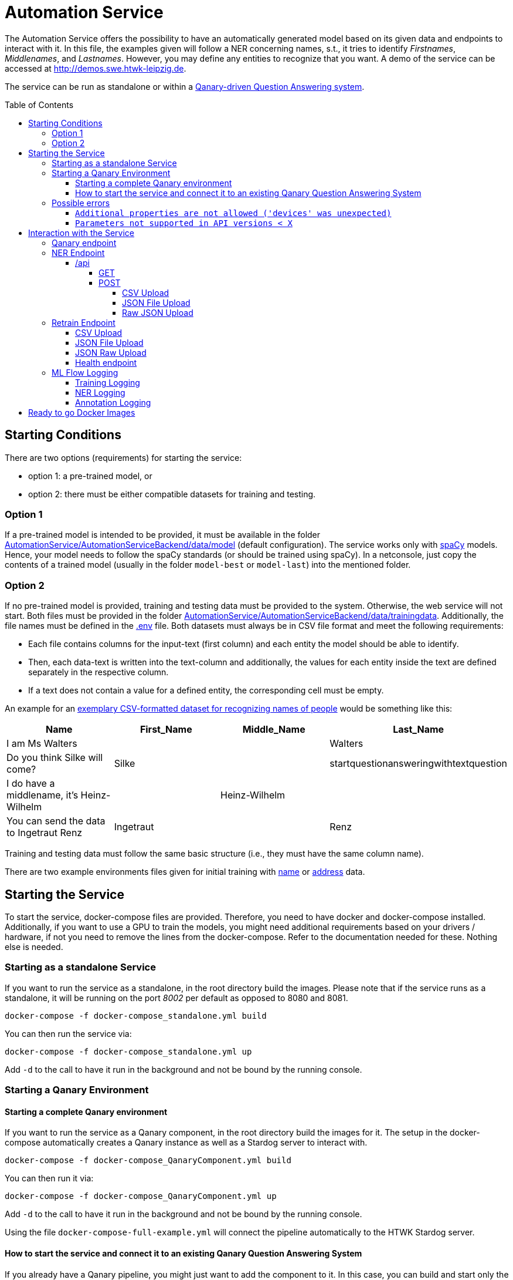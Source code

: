 :demodomain: http://demos.swe.htwk-leipzig.de
:qanarydemoport: 40111
:automationservicedemoport: 8081

:toc:
:toclevels: 5
:toc-placement!:
:source-highlighter: highlight.js
ifdef::env-github[]
:tip-caption: :bulb:
:note-caption: :information_source:
:important-caption: :heavy_exclamation_mark:
:caution-caption: :fire:
:warning-caption: :warning:
endif::[]

= Automation Service

[.lead]

The Automation Service offers the possibility to have an automatically generated model based on its given data and endpoints to interact with it.
In this file, the examples given will follow a NER concerning names, s.t., it tries to identify _Firstnames_, _Middlenames_, and _Lastnames_.
However, you may define any entities to recognize that you want.
A demo of the service can be accessed at {demodomain}.

The service can be run as standalone or within a https://github.com/WDAqua/Qanary[Qanary-driven Question Answering system].

toc::[]

== Starting Conditions

There are two options (requirements) for starting the service:

* option 1: a pre-trained model, or
* option 2: there must be either compatible datasets for training and testing.

=== Option 1 

If a pre-trained model is intended to be provided, it must be available in the folder link:./AutomationService/AutomationServiceBackend/data/model[AutomationService/AutomationServiceBackend/data/model] (default configuration).
The service works only with https://spacy.io[spaCy] models. 
Hence, your model needs to follow the spaCy standards (or should be trained using spaCy). 
In a netconsole, just copy the contents of a trained model (usually in the folder `model-best` or `model-last`) into the mentioned folder.

=== Option 2

If no pre-trained model is provided, training and testing data must be provided to the system. 
Otherwise, the web service will not start.
Both files must be provided in the folder link:./AutomationService/AutomationServiceBackend/data/trainingdata[AutomationService/AutomationServiceBackend/data/trainingdata].
Additionally, the file names must be defined in the link:./AutomationService/.env[.env] file.  
Both datasets must always be in CSV file format and meet the following requirements:

* Each file contains columns for the input-text (first column) and each entity the model should be able to identify. 
* Then, each data-text is written into the text-column and additionally, the values for each entity inside the text are defined separately in the respective column. 
* If a text does not contain a value for a defined entity, the corresponding cell must be empty.

An example for an link:./AutomationService/ExampleBodies/name[exemplary CSV-formatted dataset for recognizing names of people] would be something like this:

[cols="1,1,1,1"]
[options="header"]
|===
|Name
|First_Name
|Middle_Name
|Last_Name

|I am Ms Walters
| 
| 
|Walters

|Do you think Silke will come?
|Silke
|
|startquestionansweringwithtextquestion

|I do have a middlename, it's Heinz-Wilhelm
|
|Heinz-Wilhelm
|

|You can send the data to Ingetraut Renz
|Ingetraut
| 
|Renz
|===

Training and testing data must follow the same basic structure (i.e., they must have the same column name).

There are two example environments files given for initial training with link:./.env.template-name-training[name] or link:./.env.template-address-training[address] data.

== Starting the Service

To start the service, docker-compose files are provided. 
Therefore, you need to have docker and docker-compose installed. 
Additionally, if you want to use a GPU to train the models, you might need additional requirements based on your drivers / hardware, if not you need to remove the lines from the docker-compose. 
Refer to the documentation needed for these. 
Nothing else is needed. 

=== Starting as a standalone Service

If you want to run the service as a standalone, in the root directory build the images. 
Please note that if the service runs as a standalone, it will be running on the port _8002_ per default as opposed to 8080 and 8081.

[source,console]
[subs="attributes"]
----
docker-compose -f docker-compose_standalone.yml build
----

You can then run the service via:

[source,console]
[subs="attributes"]
----
docker-compose -f docker-compose_standalone.yml up
----
Add `-d` to the call to have it run in the background and not be bound by the running console.

=== Starting a Qanary Environment

==== Starting a complete Qanary environment

If you want to run the service as a Qanary component, in the root directory build the images for it. 
The setup in the docker-compose automatically creates a Qanary instance as well as a Stardog server to interact with.

[source,console]
[subs="attributes"]
----
docker-compose -f docker-compose_QanaryComponent.yml build
----

You can then run it via:

[source,console]
[subs="attributes"]
----
docker-compose -f docker-compose_QanaryComponent.yml up
----
Add `-d` to the call to have it run in the background and not be bound by the running console.

Using the file `docker-compose-full-example.yml` will connect the pipeline automatically to the HTWK Stardog server.

==== How to start the service and connect it to an existing Qanary Question Answering System

If you already have a Qanary pipeline, you might just want to add the component to it. 
In this case, you can build and start only the required component. 
To do this, the following commaned is used:

[source,console]
[subs="attributes"]
----
docker-compose -f docker-compose_QanaryComponent.yml build automation_component
----

You can then run it via:

[source,console]
[subs="attributes"]
----
docker-compose -f docker-compose_QanaryComponent.yml up automation_component
----
Add `-d` to the call to have it run in the background and not be bound by the running console.

However, in that case additional configurations are needed to be done. 
To connect the service to an existing Qanary pipeline, the following steps must be taken: 

* In the highest link:./AutomationService/.env[.env] file, the following values have to be adjusted:
** `SPRING_BOOT_ADMIN_URL`
** `SPRING_BOOT_ADMIN_USERNAME`
** `SPRING_BOOT_ADMIN_PASSWORD`

* In the same file, the component connection settings have to be adjusted:
** `SERVICE_HOST`
** `SERVICE_PORT`

* You can also find the component name and description in this file

To connect the service with an already existing ML Flow Logger, the following steps must be taken: 

* In the link:./AutomationService/AutomationServiceBackend/app/.env[.env] file of the component, the following values have to be adjusted:
** `MLFLOW_URI`
    
* In the same file, if SFTP is used, the following values have to be adjusted:
** `USE_SFTP = True`
** `MLFLOW_HOST`
** `MLFLOW_PORT`

* In the highest link:./AutomationService/.env[.env] file, the ML FLOW Logger values are only relevant for the complete system and do not need to be paid attention to for the standalone component

=== Possible errors

==== `Additional properties are not allowed ('devices' was unexpected)`

The full error message might look like this:

> ERROR: The Compose file './docker-compose_QanaryComponent.yml' is invalid because: services.automation_component.deploy.resources.reservations value Additional properties are not allowed ('devices' was unexpected)

Reason: The prepared docker-compose file is integrating GPU capabilities. 
Following the https://docs.docker.com/compose/gpu-support/#enabling-gpu-access-to-service-containers[Docker documentation], to take advantage of this functionality you need at least docker-compose version v1.28.0+ (check by running the command: `docker-compose --version`).

You might install the most recent version using pip:

[source,console]
[subs="attributes"]
----
pip install docker-compose --upgrade
----

==== `Parameters not supported in API versions < X`

The full error message might look like this:

> ERROR: for automation_component  device_requests param is not supported in API versions < 1.40

Reason: the docker-compose version used is too outdated. 
In building this service, the lowest used version was `2.12.2` which worked fine.
IF the error occurs, you might install the newest docker-compose version using your preferred installation method.

On Arch Linux, the call to install / update docker compose would be:

[source,console]
[subs="attributes"]
----
sudo pacman -S docker-compose
----

For Ubuntu and Debain you can run:

[source,console]
[subs="attributes"]
----
sudo apt-get install docker-compose-plugin
----

== Interaction with the Service

Once a Qanary service is started, you may interact with it through a handful of endpoints offered as APIs that will either provide access to some way of information extraction from the given data or enable you to retrain (i.e., exchange) the model on runtime.

=== Qanary endpoint

To interact with the Qanary interface, you can access it using the following webpage:

[source,URL]
[subs="attributes"]
----
{demodomain}:{qanarydemoport}/startquestionansweringwithtextquestion
----

It allows you to ask questions and the recognized entities will be saved in the Stardog server. The page also allows you to interact with Stardog.

If you enter a question such as "My name is Annemarie Wittig." with the default model, there will be two annotations created, one for the first- and one for the last name. The generated query will be something like this:

----
PREFIX dbr: <http://dbpedia.org/resource/>
PREFIX dbo: <http://dbpedia.org/ontology/>
PREFIX qa: <http://www.wdaqua.eu/qa#>
PREFIX oa: <http://www.w3.org/ns/openannotation/core/>
PREFIX rdf: <http://www.w3.org/1999/02/22-rdf-syntax-ns#>
PREFIX xsd: <http://www.w3.org/2001/XMLSchema#>
INSERT {
GRAPH <urn:graph:6ddac4c3-fbc1-4016-a107-d9126b806b65> {
    ?entityAnnotation0 a qa:AnnotationOfInstance .
    ?entityAnnotation0 oa:hasTarget [
        a   oa:SpecificResource;
            oa:hasSource    <http://localhost:8080/question/stored-question__text_dc03e843-a2bf-4de0-aec0-280fc8d4adb1> ;
            oa:hasSelector  [
                a oa:TextPositionSelector ; 
                oa:start "11"^^xsd:nonNegativeInteger ; 
                oa:end  "20"^^xsd:nonNegativeInteger 
            ]
        ] .
    ?entityAnnotation0 oa:hasBody "FIRST_NAME"^^xsd:string ; 
        oa:annotatedBy <urn:qanary:AutomationServiceComponent> ; 
        oa:annotatedAt ?time ;
        qa:score "0.5"^^xsd:decimal .
        
    ?entityAnnotation1 a qa:AnnotationOfInstance .
    ?entityAnnotation1 oa:hasTarget [
        a   oa:SpecificResource;
            oa:hasSource    <http://localhost:8080/question/stored-question__text_dc03e843-a2bf-4de0-aec0-280fc8d4adb1> ;
            oa:hasSelector  [
                a oa:TextPositionSelector ; 
                oa:start "21"^^xsd:nonNegativeInteger ; 
                oa:end  "27"^^xsd:nonNegativeInteger 
            ]
        ] .
    ?entityAnnotation1 oa:hasBody "MIDDLE_NAME"^^xsd:string ; 
        oa:annotatedBy <urn:qanary:AutomationServiceComponent> ; 
        oa:annotatedAt ?time ;
        qa:score "0.5"^^xsd:decimal .       
    }
}
WHERE {
    BIND (IRI(str(RAND())) AS ?entityAnnotation0) .
    BIND (IRI(str(RAND())) AS ?entityAnnotation1) .
    BIND (now() as ?time) 
}
----

Querying data from the Qanary triplestore with a query like the following, will return the NER parts of the annotation:

----
PREFIX rdf: <http://www.w3.org/1999/02/22-rdf-syntax-ns#>
PREFIX oa: <http://www.w3.org/ns/openannotation/core/>
PREFIX qa: <http://www.wdaqua.eu/qa#>
SELECT *
FROM <urn:graph:6ddac4c3-fbc1-4016-a107-d9126b806b65>
WHERE {
    ?annotationId rdf:type ?type.
    ?annotationId oa:hasBody ?body.
    ?annotationId oa:hasTarget ?target.
    ?target oa:hasSelector ?selector .
    ?selector oa:start ?start .
    ?selector oa:end ?end .
}
----

The result then looks like this:

image::https://user-images.githubusercontent.com/59013332/197013196-6cce4c8b-07d9-4426-aaa7-53fe753905c6.png[Example Result]

Alternatively, you can curl against the pipeline directly using a curl command such as:

[source,CURL]
[subs="attributes"]
----
curl --location --request POST '{demodomain}:{automationservicedemoport}/questionanswering?textquestion=Who is Barack Obama?&language=en&componentlist%5B%5D=AutomationServiceComponent'
----


=== NER Endpoint

==== /api

The /api endpoint offers two interfaces for interaction.

===== GET

The GET interface offers the possibility to retrieve the NER of a single text by your model. 
This is only an endpoint for quick result checks and does not allow mlflow logging.
You can interact with it by using a call like:

[source,console]
[subs="attributes"]
----
curl -X 'GET' '{demodomain}:{automationservicedemoport}/api?text={YOUR%TEXT}'
----

Remember to replace spaces with '%'.
The result will be the original text, recognized entities with their labels and content:

[source,json]
----
{
    "text": "text",
    "Entity-Label1": "value1",
    "Entity-Label2": "value2"
}
----

===== POST

The POST interface offers a NER for multiple input possibilities:

. upload a CSV file, 
. upload a JSON file, or 
. upload raw JSON data within the body of your request.

In all cases the matching https://developer.mozilla.org/docs/Web/HTTP/Headers/Accept["accept"-header] must be set within the HTTP request. 
It will define whether the output is of the type `application/json` or `text/csv`. 
If another or an invalid "accept"-header is given, the service will either use the https://developer.mozilla.org/docs/Web/HTTP/Headers/Content-Type["Content-Type"-header] of the uploaded file or, if no file was uploaded, it will use it from the request.
If none of these are valid, the request will fail.
Hence, if you consider problems, then add or check the headers that are defined in your Web service request.

You can also send the parameter `use_ml_logger` with the value `True` with these request to activate logging using mlflow. 
This is _recommended_ while using the component in a real Question Answering system to establish a tracking of the component's behavior (i.e., the quality).

====== CSV Upload

You can upload a CSV file, containing texts that are supposed to be run through NER in the first column, to the Web service. 
There can be any other columns added if required. 
For example, the expected entities could be added to compare expected and actual results.
The service will then annotate the CSV file with columns for all its recognizable entities and fill these up with the entities contained in each row.
The `curl` command would be:

[source,console]
[subs="attributes"]
----
curl -X POST -H 'accept: application/json' -F "file_to_identify=@{YOUR CSV FILE PATH};type=text/csv" {demodomain}:{automationservicedemoport}/api
----

The service will answer with the annotated CSV file. 
Additionally, the response file will also be saved locally in the container in the folder `/code/app/spacy_model/intermediate/results/`.

As an example, if you want to upload a file such as:

[cols="3,1,1,1"]
[options="header"]
|===
|Text|First_Name|Middle_Name|Last_Name

|People call me Ida Clayton Henderson |Ida |Clayton |Henderson

|I am happy to meet you, too. You can call me Kira. |Kira | | 

|You can send the data to Eberhard Rump |Eberhard | |Rump 

|Please send all business inquiries to Jessie Edwin Fowler |Jessie |Edwin |Fowler 

|Oh, I actually go by Lioba Alexandra. |Lioba |Alexandra |
|===

with `text/csv` as an "accept"-header, it would result in something like:

[cols="3,1,1,1,1,1,1"]
[options="header"]
|===
|Text |First_Name | Middle_Name| Last_Name| FIRST_NAME| LAST_NAME| MIDDLE_NAME


|People call me Ida Clayton Henderson |Ida |Clayton | Henderson| Ida |Henderson|Clayton 

|I am happy to meet you, too. You can call me Kira. |Kira | | |Kira | | 

|You can send the data to Eberhard Rump | Eberhard | |Rump |Eberhard |Rump | 

|Please send all business inquiries to Jessie Edwin Fowler |Jessie |Edwin |Fowler |Jessie |Fowler |Edwin

|Oh, I actually go by Lioba Alexandra. |Lioba |Alexandra | |Lioba | |Alexandra
|===

However, having defined the `accept`-header as `application/json`. 
The response of the Web service would be:

[source,json]
----
[
    {
        "Text": "People call me Ida Clayton Henderson",
        "First_Name": "Ida",
        "Middle_Name": "Clayton",
        "Last_Name": "Henderson",
        "FIRST_NAME": "Ida",
        "LAST_NAME": "Henderson",
        "MIDDLE_NAME": "Clayton"
    },
    {
        "Text": "I am happy to meet you, too. You can call me Kira.",
        "First_Name": "Kira",
        "Middle_Name": null,
        "Last_Name": "         ",
        "FIRST_NAME": "Kira",
        "LAST_NAME": "",
        "MIDDLE_NAME": ""
    },
    ...
]
----

====== JSON File Upload

Additionally, the endpoint allows applying NER to all texts given in a JSON file much like the xref:csv-upload[CSV Upload]. 
The JSON file must follow this structure:

[source,json]
----
[
    {
        "text": "{TEXT TO CLASSIFY}",
        "language": "{LANGUAGE}",
        "entities": {
            "{ENTITY1}": "{VALUE1}",
            "{ENTITY2}": "{VALUE2}",
            ... 
        }
    }
]
----

However, both the language and the entity tags can be left out (they default to null), if wanted. 
The NER via uploading a JSON file, much like the CSV file upload, allows the freedom to add any additional information that is wanted, as long as each object has the "attribute text".  
Hence, request data of sending two element might look like:

[source,json]
----
[
    {
        "text": "{TEXT TO CLASSIFY}"
    },
    {
        "text": "{TEXT TO CLASSIFY}"
    }    
]
----

Example files to upload are the texts.json files found in the folder link:./AutomationService/ExampleBodies/name[./AutomationService/ExampleBodies/name] and link:./AutomationService/ExampleBodies/address[./AutomationService/ExampleBodies/address] directories.

A corresponding `curl` call would be:

[source,console]
[subs="attributes"]
----
curl -X POST -H 'accept: application/json' -F "file_to_identify=@{YOUR JSON FILE PATH};type=application/json" {demodomain}:{automationservicedemoport}/api
----

The response will be the annotated JSON, but it will also be stored locally in the container.
It can be found as `/code/app/spacy_model/intermediate/results/`. 
The NER results can be found in the `results` array. 
An example response object looks like this:

[source,json]
----
[
    {
        "text": "I am called Marilyn Monroe.",
        "language": "en",
        "entities": [
            {
                "First_Name": "Marilyn",
                "Last_Name": "Monroe"
            }
        ],
        "results": [
            {
                "FIRST_NAME": "Marilyn",
                "LAST_NAME": "Monroe"
            }
        ]
    }
]
----

If this was entered with `text/csv` as `accept`-header, the result would be:


[cols="3,1,1,1,1,1"]
[options="header"]
|===
|text |language |entities_First_Name |entities_Last_Name |results_FIRST_NAME |results_LAST_NAME 

|I am called Marilyn Monroe. |en |Marilyn |Monroe |Marilyn |Monroe
|===


====== Raw JSON Upload

The direct upload works exactly as the xref:json-file-upload[JSON File Upload] with the difference, that the request body is not a file but the JSON data as a string. 
It has the same structure and response as in the JSON File Upload and all additional information can be referenced there.
The only difference is the `curl` command, which will look something like this:

[source,console]
[subs="attributes"]
----
curl -X POST -H 'accept: application/json' -H "Content-Type: application/json" -d '{{YOUR JSON}}' {demodomain}:{automationservicedemoport}/api
----

Or an example of a `curl` with content:

[source,console]
[subs="attributes"]
----
curl -X 'POST' \
  '{demodomain}:{automationservicedemoport}/api' \
  -H 'accept: application/json' \
  -H 'Content-Type: application/json' \
  -d '[
  {
    "text": "I am called Marilyn Monroe.",
    "language": "en",
    "entities": {
      "First_Name": "Marilyn",
      "Last_Name": "Monroe"
    }
  }
]'
----

Alternatively, the `accept`-header can be set to CSV, too.

=== Retrain Endpoint

The retraining endpoint uses the data you provided to train a new NER model which will if all is successful, replace the original model. 
All following interactions will then be with the new model.
*The original model will be deleted.*
"accept"-headers will not be relevant, as the only return value is a success message in JSON format. 

The retraining will, after formatting the input if needed, go through the https://github.com/AnnemarieWittig/RecognitionService/blob/main/Documentation/SpaCyTrainingProcess.md[data preparation] as it is described in the documentation, save the created intermediate files within the container and will then use the created docbins to train a new model.
All of this happens in a folder located in the container as `/code/app/spacy_model/intermediate/`. 
Once the training concludes successfully, the files are moved into the system and overwrite other existing files, either of the original model or the original intermediate files.
Both, the (formatted) training- and testingdata as well as the generated docbins will be saved in the container (until overwritten again).
The used model will always be the `model-best` generated by SpaCy.

After the training, you can find your files here:
 * Trainingdata is saved as `train.csv` in `/code/app/spacy_model/corpus/trainingdata/`
 * Testingdata is saved as `test.csv` in `/code/app/spacy_model/corpus/trainingdata/`
 * The generated docbins are saved as `train.spacy` and `test.spacy` in `/code/app/spacy_model/corpus/spacy-docbins/`
 * The model (only the contents of the model-best) will be found in `/code/app/spacy_model/output/model-best/` 

Everything else such as the other trained model will be deleted.

WARNING: Please note that the process of retraining can, and will, take some time to finish.
The classification APIs can still be used with the original model while the training runs.

You can also send the parameter `use_ml_logger` with the value `True` with these request to activate logging using mlflow. This is recommended when you use Qanary.

==== CSV Upload

The endpoint allows to upload two CSV files, the `trainingdata` and the `testingdata`, as CSV files. 
You can name them however you like, as long as the files have the exact structure as the ones needed in the xref:starting-conditions[Starting Conditions].

The corresponding `curl` call would be:

[source,console]
[subs="attributes"]
----
curl -X POST -F 'trainingdata=@{YOUR TRAININGDATA CSV};type=text/csv' -F 'testingdata=@{YOUR VALIDATION CSV};type=text/csv' {demodomain}:{automationservicedemoport}/retrain
----

==== JSON File Upload

The endpoint allows the upload of trainingfiles in JSON format. 
There are three files needed in total.
The training data is structured like this:

[source,json]
----
{
    "trainingdata": [
        {
            "text": "{TRAININGTEXT}",
            "language": "{LANGUAGETEXT (not relevant for training and can be ignored, language is set in the model config)}",
            "entities": { 
                "{ENTITY1}": "{VALUE1}",
                "{ENTITY2}": "{VALUE2}",
                ...
            }
        }
    ]
}
----

The data for tests follows the same structure.
But, inside the file, the initial key is named `testingdata` (instead of `trainingsdata`).

For the JSON upload, a third file is needed. 
It is called options and contains a list of all possible `entities` the NER is supposed to recognize as well as the model `language` and `modeltype`. 
It has the following structure:

[source,json]
----
{
    "entities": ["{ENTITY1}", "{ENTITY2}", ...], 
    "language": "en",
    "modeltype": "spacy"
}
----

Example files for `curl` commands can be found in the link:./AutomationService/ExampleBodies/name[ExampleBodies/name] and link:./AutomationService/ExampleBodies/address[ExampleBodies/address] directories. 

Warning: Please note that those are minimal examples and will not generate a well-working NER model.

The following `curl` command would start the retraining of the component's model:  

[source,console]
[subs="attributes"]
----
curl -X POST -F 'trainingdata=@{YOUR TRAININGDATA JSON};type=application/json' -F 'testingdata=@{YOUR VALIDATION JSON};type=application/json' -F 'options=@{YOUR OPTIONS JSON};type=application/json' {demodomain}:{automationservicedemoport}/retrain 
----

==== JSON Raw Upload

The `json/upload-direct` endpoint allows the data needed to be retrained raw within the body of the request. 
The data itself is structured as is for the xref:json-file-upload-1[JSON File Upload], but all put in one file like the following:

[source,json]
----
{
    "trainingdata": [
        {
            "text": "{TRAININGTEXT}",
            "language": "{LANGUAGETEXT (not relevant for training and can be ignored, language is set in the model config)}",
            "entities": {
                "{ENTITY1}": "{VALUE1}",
                "{ENTITY2}": "{VALUE2}",
                ...
            }
        }
    ],
    "testingdata": [
        {
            "text": "{TRAININGTEXT}",
            "language": "{LANGUAGETEXT (not relevant for training and can be ignored, language is set in the model config)}",
            "entities": {
                "{ENTITY1}": "{VALUE1}",
                "{ENTITY2}": "{VALUE2}",
                ...
            }
        }
    ],
    "entities": ["{ENTITY1}", "{ENTITY2}", ...], 
    "language": "en",
    "modeltype": "spacy"
}
----

It is generally not recommended using this endpoint for `curl` commands, as it easily gets chaotic and is fairly long, but the general `curl` command would be:

[source,console]
[subs="attributes"]
----
curl -X POST -H "Content-Type: application/json" -d '{YOUR JSON OBJECT}' {demodomain}:{automationservicedemoport}/retrain
----

and a working example is:

[source,console]
[subs="attributes"]
----
curl -X 'POST' \
  '{demodomain}:{automationservicedemoport}/retrain' \
  -H 'Content-Type: application/json' \
  -d '{
  "testingdata": [
    {
      "text": "I am called Marilyn Monroe.",
      "language": "en",
      "entities": {
        "First_Name": "Marilyn",
        "Last_Name": "Monroe"
      }
    }
  ],
  "trainingdata": [
    {
      "text": "I am called Marilyn Monroe.",
      "language": "en",
      "entities": {
        "First_Name": "Marilyn",
        "Last_Name": "Monroe"
      }
    }
  ],
  "entities": [
    "First_Name",
    "Middle_Name",
    "Last_Name"
  ], 
  "language": "en",
  "modeltype": "spacy"
}'
----

==== Health endpoint

To check if the service is active, just run: {demodomain}{automationservicedemoport}/health

=== ML Flow Logging

You can use ML Flow Logging with this service. 
For information on the setup and usage of an ML Flow Server, please refer to its link:https://www.mlflow.org/docs/latest/tracking.html[Documentation]. 
ML Flow Logging is always activated for interactions with the service from the Qanary interface, triggering the (xref:ner-logging[NER Logging]). 
It might as well be used for interactions with the xref:retrain-endpoint[/retrain] (xref:training-logging[Training Logging]) and the xref:api-endpoint[/api] (xref:ner-logging[NER Logging]) endpoint by adding the parameter `use_ml_logger` to the request and setting it to `True`.

==== Training Logging

When starting a training process via the `\retrain`-endpoint with the `use_ml_logger` parameter set to `True`, the training will be logged once its concluded. 
The logs can be found in the `AutoML Model Training` tab.
The logged data contains the attributes:

* `component_name`: The name of the component that triggered this log
* `component_type`: The type of the component, in this case always NER
* `entities`: The entities this trained model could recognize
* `hardware`: The hardware the model was trained on
* `language`: The language of the model, specified by the user
* `model`: The model that was used. SpaCy returns multiple models (the last and the best), but the component always takes "model-best", which was the best performing.
* `model_uuid`: The UUID that's assigned to this training run.
* `modeltype`: The model type entered with the training options
* `time`: The time needed to conclude the training

Within the "Artifacts", there are some files logged:

* `Datasets`: In this directory, text files are stored that contain the training and testing data given
* `config.json`: The configuration used to train the model
* `model_metrics.json`: This file is the meta.json of the model, it contains all kinds of information such as the performance while training.

When the training is concluded, the testdata is used to trigger the NER process and log the results for each given input. 
This logging happens within the xref:ner-logging[NER Logging] and the UUID will be the same for the training-logs as well as the NER logs. 

==== NER Logging

When a POST request is sent to the `/api` endpoint (found in the `AutoML Model Testing` tab), with the `use_ml_logger` parameter set to `True`, the NER results will be logged for each of the given input texts. 
Files will not be logged as one but each input line by itself. 
The logged values are:

* `input`: The given input text
* `model_uuid`: The UUID of this call; It will be the same for all input texts of the same file and if the process is triggered through the training, it will be the same as the training process, too.
* `runtime`: The time needed for the result for this text.

Within the `Artifacts`, there are two files logged:

* `predicted_target.json`: The result of the NER
* `true_target.json`: The expected result, if provided with the input

==== Annotation Logging

When a text is entered in the Qanary interface (found in the `AutoML Component Annotations` tab), the created annotations are logged, too. 
There are no additional parameters to be set as this is a requirement. 
The logged data is: 

* `input`: The given input text
* `model_uuid`: The UUID of this call
* `predicted_target`: The result of the NER, containing the recognized entities and their positions within the input
* `qanary_graph_id`: The graph the annotations was saved to

WARNING: Please note that the process of logging NER uploads can take up some time if bigger datasets are provided.

== Ready to go Docker Images

There are Docker images available that have pre-trained models for name and address recognition - one using a spacy model as a base and one using no base at all. They can be found in the link:https://hub.docker.com/u/qanary[Qanary Dockerhub], named `qanary/qanary-component-ner-automl-pretrained-{the model you want}`.

* link:https://hub.docker.com/r/qanary/qanary-component-ner-automl-pretrained-name-spacy-de[The image with a spacy based model for name (first, middle and last name) recognition in GER]
* link:https://hub.docker.com/r/qanary/qanary-component-ner-automl-pretrained-name-spacy-en[The image with a spacy based model for name (first, middle and last name) recognition in EN]
* link:https://hub.docker.com/r/qanary/qanary-component-ner-automl-pretrained-name-nobase-de[The image without a base model for name (first, middle and last name) recognition in GER]
* link:https://hub.docker.com/r/qanary/qanary-component-ner-automl-pretrained-name-nobase-en[The image without a base model for name (first, middle and last name) recognition in EN]
* link:https://hub.docker.com/r/qanary/qanary-component-ner-automl-pretrained-address-spacy-de[The image with a spacy based model for address (street, house number, postal code and city) recognition in GER]
* link:https://hub.docker.com/r/qanary/qanary-component-ner-automl-pretrained-address-spacy-en[The image with a spacy based model for address (street, house number, postal code and city) recognition in EN]
* link:https://hub.docker.com/r/qanary/qanary-component-ner-automl-pretrained-address-nobase-de[The image without a base model for address (street, house number, postal code and city) recognition in GER] 
* link:https://hub.docker.com/r/qanary/qanary-component-ner-automl-pretrained-address-nobase-en[The image without a base model for address (street, house number, postal code and city) recognition in EN]
* Bert models TBD